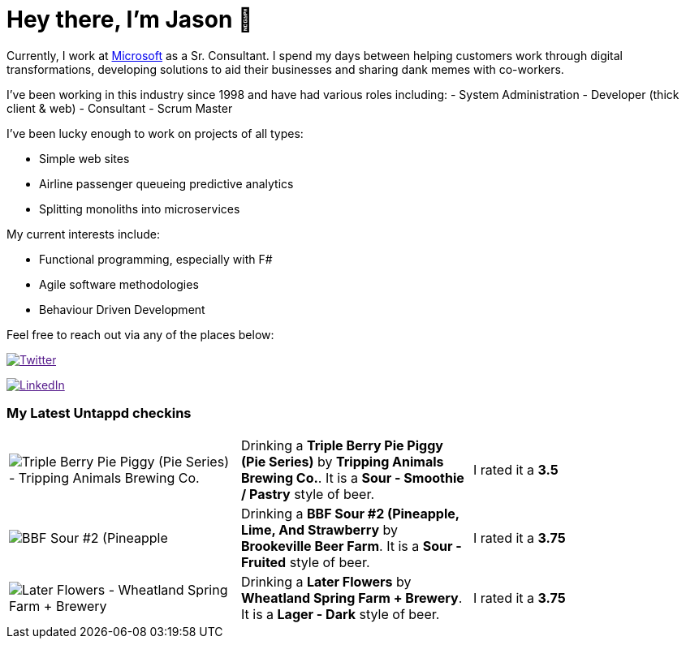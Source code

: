 ﻿# Hey there, I'm Jason 👋

Currently, I work at https://microsoft.com[Microsoft] as a Sr. Consultant. I spend my days between helping customers work through digital transformations, developing solutions to aid their businesses and sharing dank memes with co-workers. 

I've been working in this industry since 1998 and have had various roles including: 
- System Administration
- Developer (thick client & web)
- Consultant
- Scrum Master

I've been lucky enough to work on projects of all types:

- Simple web sites
- Airline passenger queueing predictive analytics
- Splitting monoliths into microservices

My current interests include:

- Functional programming, especially with F#
- Agile software methodologies
- Behaviour Driven Development

Feel free to reach out via any of the places below:

image:https://img.shields.io/twitter/follow/jtucker?style=flat-square&color=blue["Twitter",link="https://twitter.com/jtucker]

image:https://img.shields.io/badge/LinkedIn-Let's%20Connect-blue["LinkedIn",link="https://linkedin.com/in/jatucke]

### My Latest Untappd checkins

|====
// untappd beer
| image:https://untappd.akamaized.net/photos/2021_12_29/68273b8bcb5d8d6f399f73390c1b198b_200x200.jpg[Triple Berry Pie Piggy (Pie Series) - Tripping Animals Brewing Co.] | Drinking a *Triple Berry Pie Piggy (Pie Series)* by *Tripping Animals Brewing Co.*. It is a *Sour - Smoothie / Pastry* style of beer. | I rated it a *3.5*
| image:https://untappd.akamaized.net/photos/2021_12_24/1d0f2737083901badf02029ccc678471_200x200.jpg[BBF Sour #2 (Pineapple, Lime, And Strawberry - Brookeville Beer Farm] | Drinking a *BBF Sour #2 (Pineapple, Lime, And Strawberry* by *Brookeville Beer Farm*. It is a *Sour - Fruited* style of beer. | I rated it a *3.75*
| image:https://untappd.akamaized.net/photos/2021_12_08/a924d0efb85c878c72c5d969932b68e0_200x200.jpg[Later Flowers - Wheatland Spring Farm + Brewery] | Drinking a *Later Flowers* by *Wheatland Spring Farm + Brewery*. It is a *Lager - Dark* style of beer. | I rated it a *3.75*
// untappd end